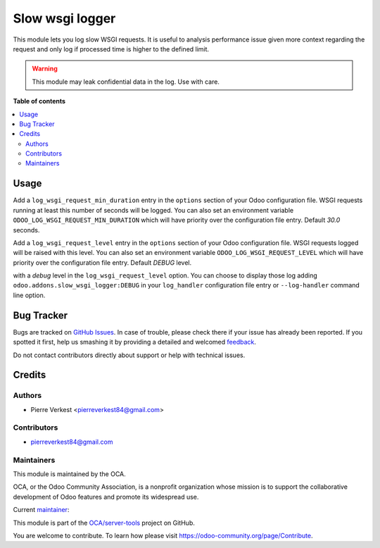 ================
Slow wsgi logger
================

.. !!!!!!!!!!!!!!!!!!!!!!!!!!!!!!!!!!!!!!!!!!!!!!!!!!!!
   !! This file is generated by oca-gen-addon-readme !!
   !! changes will be overwritten.                   !!
   !!!!!!!!!!!!!!!!!!!!!!!!!!!!!!!!!!!!!!!!!!!!!!!!!!!!

.. |badge1| image:: https://img.shields.io/badge/maturity-Beta-yellow.png
    :target: https://odoo-community.org/page/development-status
    :alt: Beta
.. |badge2| image:: https://img.shields.io/badge/licence-AGPL--3-blue.png
    :target: http://www.gnu.org/licenses/agpl-3.0-standalone.html
    :alt: License: AGPL-3
.. |badge3| image:: https://img.shields.io/badge/github-OCA%2Fserver--tools-lightgray.png?logo=github
    :target: https://github.com/OCA/server-tools/tree/14.0/slow_wsgi_logger
    :alt: OCA/server-tools
.. |badge4| image:: https://img.shields.io/badge/weblate-Translate%20me-F47D42.png
    :target: https://translation.odoo-community.org/projects/server-tools-14-0/server-tools-14-0-slow_wsgi_logger
    :alt: Translate me on Weblate
.. |badge5| image:: https://img.shields.io/badge/runbot-Try%20me-875A7B.png
    :target: https://runbot.odoo-community.org/runbot/149/14.0
    :alt: Try me on Runbot

|badge1| |badge2| |badge3| |badge4| |badge5| 

This module lets you log slow WSGI requests. It is useful to analysis
performance issue given more context regarding the request and
only log if processed time is higher to the defined limit.

.. warning::

    This module may leak confidential data in the log. Use with care.

**Table of contents**

.. contents::
   :local:

Usage
=====

Add a ``log_wsgi_request_min_duration`` entry in the ``options`` section of your
Odoo configuration file. WSGI requests running at least this number of
seconds will be logged. You can also set an environment variable
``ODOO_LOG_WSGI_REQUEST_MIN_DURATION`` which will have priority over the
configuration file entry. Default `30.0` seconds.

Add a ``log_wsgi_request_level`` entry in the ``options`` section of your
Odoo configuration file. WSGI requests logged will be raised with this level.
You can also set an environment variable ``ODOO_LOG_WSGI_REQUEST_LEVEL`` which
will have priority over the configuration file entry. Default `DEBUG` level.

with a *debug* level in the ``log_wsgi_request_level`` option. You can choose
to display those log adding ``odoo.addons.slow_wsgi_logger:DEBUG`` in your
``log_handler`` configuration file entry or ``--log-handler`` command line option.

Bug Tracker
===========

Bugs are tracked on `GitHub Issues <https://github.com/OCA/server-tools/issues>`_.
In case of trouble, please check there if your issue has already been reported.
If you spotted it first, help us smashing it by providing a detailed and welcomed
`feedback <https://github.com/OCA/server-tools/issues/new?body=module:%20slow_wsgi_logger%0Aversion:%2014.0%0A%0A**Steps%20to%20reproduce**%0A-%20...%0A%0A**Current%20behavior**%0A%0A**Expected%20behavior**>`_.

Do not contact contributors directly about support or help with technical issues.

Credits
=======

Authors
~~~~~~~

* Pierre Verkest <pierreverkest84@gmail.com>

Contributors
~~~~~~~~~~~~

* pierreverkest84@gmail.com

Maintainers
~~~~~~~~~~~

This module is maintained by the OCA.

.. image:: https://odoo-community.org/logo.png
   :alt: Odoo Community Association
   :target: https://odoo-community.org

OCA, or the Odoo Community Association, is a nonprofit organization whose
mission is to support the collaborative development of Odoo features and
promote its widespread use.

.. |maintainer-petrus-v| image:: https://github.com/petrus-v.png?size=40px
    :target: https://github.com/petrus-v
    :alt: petrus-v

Current `maintainer <https://odoo-community.org/page/maintainer-role>`__:

|maintainer-petrus-v| 

This module is part of the `OCA/server-tools <https://github.com/OCA/server-tools/tree/14.0/slow_wsgi_logger>`_ project on GitHub.

You are welcome to contribute. To learn how please visit https://odoo-community.org/page/Contribute.
